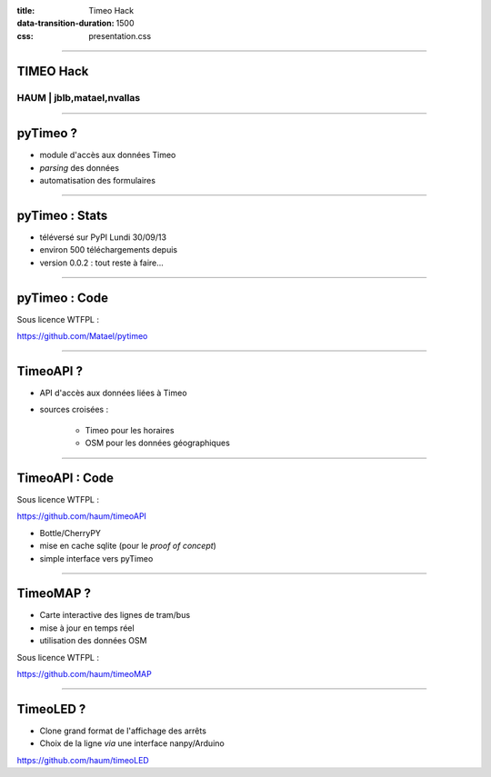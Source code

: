 :title: Timeo Hack
:data-transition-duration: 1500
:css: presentation.css

----

TIMEO Hack
==========

HAUM | jblb,matael,nvallas
~~~~~~~~~~~~~~~~~~~~~~~~~~

----

pyTimeo ?
=========

- module d'accès aux données Timeo
- *parsing* des données
- automatisation des formulaires

----

pyTimeo : Stats
===============

- téléversé sur PyPI Lundi 30/09/13
- environ 500 téléchargements depuis
- version 0.0.2 : tout reste à faire...

----

pyTimeo : Code
==============

Sous licence WTFPL :

https://github.com/Matael/pytimeo


----

TimeoAPI ?
==========

- API d'accès aux données liées à Timeo
- sources croisées :

    - Timeo pour les horaires
    - OSM pour les données géographiques

----

TimeoAPI : Code
===============

Sous licence WTFPL :

https://github.com/haum/timeoAPI


- Bottle/CherryPY
- mise en cache sqlite (pour le *proof of concept*)
- simple interface vers pyTimeo

----

TimeoMAP ?
==========

- Carte interactive des lignes de tram/bus
- mise à jour en temps réel
- utilisation des données OSM

Sous licence WTFPL :

https://github.com/haum/timeoMAP

----

TimeoLED ?
==========

- Clone grand format de l'affichage des arrêts
- Choix de la ligne *via* une interface nanpy/Arduino

https://github.com/haum/timeoLED
